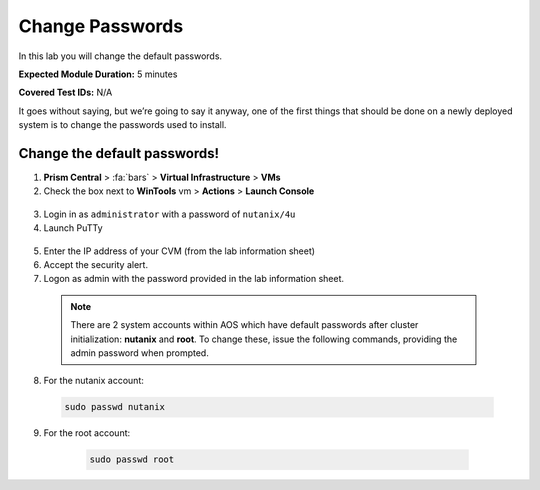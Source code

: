 .. _chg_passwd:

-------------------
Change Passwords
-------------------

In this lab you will change the default passwords.

**Expected Module Duration:** 5 minutes

**Covered Test IDs:** N/A

It goes without saying, but we’re going to say it anyway, one of the first things that should be done on a newly deployed system is to change the passwords used to install.

Change the default passwords!
+++++++++++++++++++++++++++++++

1. **Prism Central** > :fa:`bars` > **Virtual Infrastructure** > **VMs**

#.	Check the box next to **WinTools** vm > **Actions** > **Launch Console**

    .. figure:: images/1.png

3.	Login in as ``administrator`` with a password of ``nutanix/4u``

#.	Launch PuTTy

    .. figure:: images/4.png

5.	Enter the IP address of your CVM (from the lab information sheet)

#.	Accept the security alert.

#.	Logon as admin with the password provided in the lab information sheet.

    .. note::
      There are 2 system accounts within AOS which have default passwords after cluster initialization: **nutanix** and **root**. To change these, issue the following commands, providing the admin password when prompted.

8.	For the nutanix account:
      .. code-block:: bash

          sudo passwd nutanix

9.	For the root account:
      .. code-block:: bash

          sudo passwd root

    .. figure:: images/9.png

.. note::
